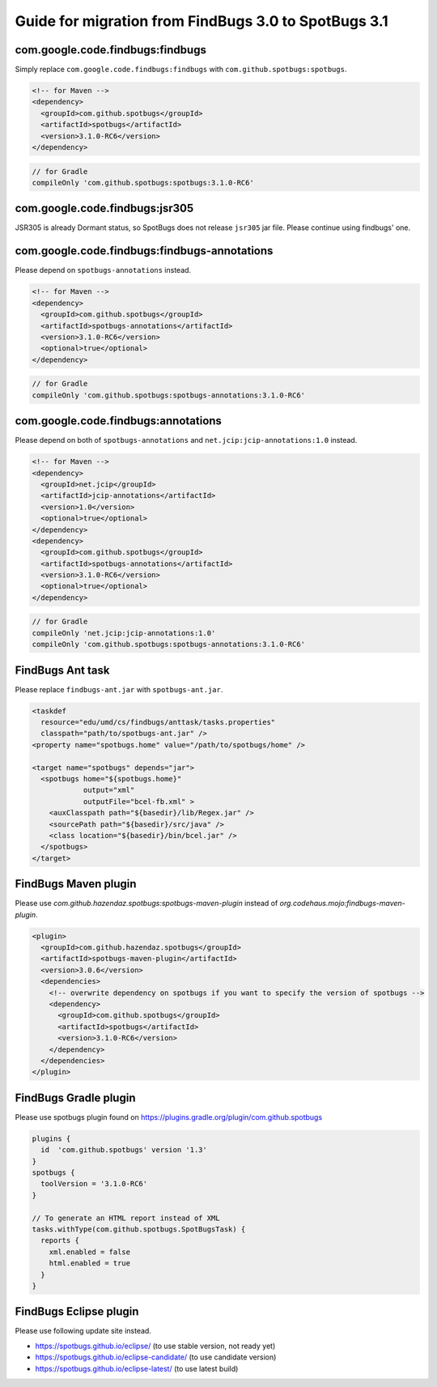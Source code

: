 Guide for migration from FindBugs 3.0 to SpotBugs 3.1
=====================================================

com.google.code.findbugs:findbugs
---------------------------------

Simply replace ``com.google.code.findbugs:findbugs`` with ``com.github.spotbugs:spotbugs``.

.. code-block:: xml

  <!-- for Maven -->
  <dependency>
    <groupId>com.github.spotbugs</groupId>
    <artifactId>spotbugs</artifactId>
    <version>3.1.0-RC6</version>
  </dependency>

.. code-block:: groovy

  // for Gradle
  compileOnly 'com.github.spotbugs:spotbugs:3.1.0-RC6'

com.google.code.findbugs:jsr305
-------------------------------

JSR305 is already Dormant status, so SpotBugs does not release ``jsr305`` jar file.
Please continue using findbugs' one.

com.google.code.findbugs:findbugs-annotations
---------------------------------------------

Please depend on ``spotbugs-annotations`` instead.

.. code-block:: xml

  <!-- for Maven -->
  <dependency>
    <groupId>com.github.spotbugs</groupId>
    <artifactId>spotbugs-annotations</artifactId>
    <version>3.1.0-RC6</version>
    <optional>true</optional>
  </dependency>

.. code-block:: groovy

  // for Gradle
  compileOnly 'com.github.spotbugs:spotbugs-annotations:3.1.0-RC6'

com.google.code.findbugs:annotations
------------------------------------

Please depend on both of ``spotbugs-annotations`` and ``net.jcip:jcip-annotations:1.0`` instead.

.. code-block:: xml

  <!-- for Maven -->
  <dependency>
    <groupId>net.jcip</groupId>
    <artifactId>jcip-annotations</artifactId>
    <version>1.0</version>
    <optional>true</optional>
  </dependency>
  <dependency>
    <groupId>com.github.spotbugs</groupId>
    <artifactId>spotbugs-annotations</artifactId>
    <version>3.1.0-RC6</version>
    <optional>true</optional>
  </dependency>

.. code-block:: groovy

  // for Gradle
  compileOnly 'net.jcip:jcip-annotations:1.0'
  compileOnly 'com.github.spotbugs:spotbugs-annotations:3.1.0-RC6'

FindBugs Ant task
-----------------

Please replace ``findbugs-ant.jar`` with ``spotbugs-ant.jar``.

.. code-block:: xml

  <taskdef
    resource="edu/umd/cs/findbugs/anttask/tasks.properties"
    classpath="path/to/spotbugs-ant.jar" />
  <property name="spotbugs.home" value="/path/to/spotbugs/home" />

  <target name="spotbugs" depends="jar">
    <spotbugs home="${spotbugs.home}"
              output="xml"
              outputFile="bcel-fb.xml" >
      <auxClasspath path="${basedir}/lib/Regex.jar" />
      <sourcePath path="${basedir}/src/java" />
      <class location="${basedir}/bin/bcel.jar" />
    </spotbugs>
  </target>

FindBugs Maven plugin
---------------------

Please use `com.github.hazendaz.spotbugs:spotbugs-maven-plugin` instead of `org.codehaus.mojo:findbugs-maven-plugin`.

.. code-block:: xml

  <plugin>
    <groupId>com.github.hazendaz.spotbugs</groupId>
    <artifactId>spotbugs-maven-plugin</artifactId>
    <version>3.0.6</version>
    <dependencies>
      <!-- overwrite dependency on spotbugs if you want to specify the version of spotbugs -->
      <dependency>
        <groupId>com.github.spotbugs</groupId>
        <artifactId>spotbugs</artifactId>
        <version>3.1.0-RC6</version>
      </dependency>
    </dependencies>
  </plugin>

FindBugs Gradle plugin
----------------------

Please use spotbugs plugin found on https://plugins.gradle.org/plugin/com.github.spotbugs

.. code-block:: groovy

  plugins {
    id  'com.github.spotbugs' version '1.3'
  }
  spotbugs {
    toolVersion = '3.1.0-RC6'
  }

  // To generate an HTML report instead of XML
  tasks.withType(com.github.spotbugs.SpotBugsTask) {
    reports {
      xml.enabled = false
      html.enabled = true
    }
  }

FindBugs Eclipse plugin
-----------------------

Please use following update site instead.

* https://spotbugs.github.io/eclipse/ (to use stable version, not ready yet)
* https://spotbugs.github.io/eclipse-candidate/ (to use candidate version)
* https://spotbugs.github.io/eclipse-latest/ (to use latest build)
